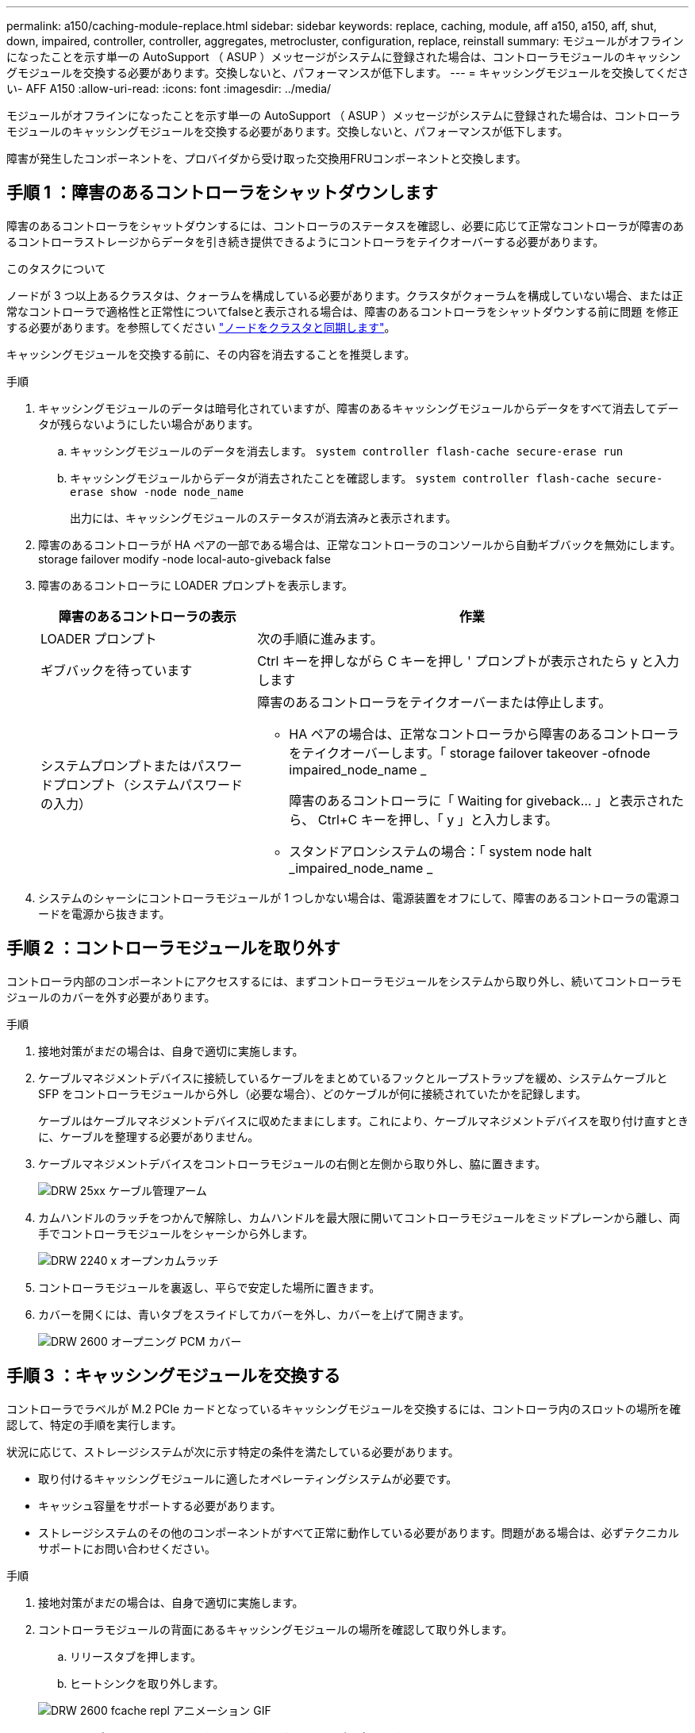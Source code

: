 ---
permalink: a150/caching-module-replace.html 
sidebar: sidebar 
keywords: replace, caching, module, aff a150, a150, aff, shut, down, impaired, controller, controller, aggregates, metrocluster, configuration, replace, reinstall 
summary: モジュールがオフラインになったことを示す単一の AutoSupport （ ASUP ）メッセージがシステムに登録された場合は、コントローラモジュールのキャッシングモジュールを交換する必要があります。交換しないと、パフォーマンスが低下します。 
---
= キャッシングモジュールを交換してください- AFF A150
:allow-uri-read: 
:icons: font
:imagesdir: ../media/


[role="lead"]
モジュールがオフラインになったことを示す単一の AutoSupport （ ASUP ）メッセージがシステムに登録された場合は、コントローラモジュールのキャッシングモジュールを交換する必要があります。交換しないと、パフォーマンスが低下します。

障害が発生したコンポーネントを、プロバイダから受け取った交換用FRUコンポーネントと交換します。



== 手順 1 ：障害のあるコントローラをシャットダウンします

[role="lead"]
障害のあるコントローラをシャットダウンするには、コントローラのステータスを確認し、必要に応じて正常なコントローラが障害のあるコントローラストレージからデータを引き続き提供できるようにコントローラをテイクオーバーする必要があります。

.このタスクについて
ノードが 3 つ以上あるクラスタは、クォーラムを構成している必要があります。クラスタがクォーラムを構成していない場合、または正常なコントローラで適格性と正常性についてfalseと表示される場合は、障害のあるコントローラをシャットダウンする前に問題 を修正する必要があります。を参照してください link:https://docs.netapp.com/us-en/ontap/system-admin/synchronize-node-cluster-task.html?q=Quorum["ノードをクラスタと同期します"^]。

キャッシングモジュールを交換する前に、その内容を消去することを推奨します。

.手順
. キャッシングモジュールのデータは暗号化されていますが、障害のあるキャッシングモジュールからデータをすべて消去してデータが残らないようにしたい場合があります。
+
.. キャッシングモジュールのデータを消去します。 `system controller flash-cache secure-erase run`
.. キャッシングモジュールからデータが消去されたことを確認します。 `system controller flash-cache secure-erase show -node node_name`
+
出力には、キャッシングモジュールのステータスが消去済みと表示されます。



. 障害のあるコントローラが HA ペアの一部である場合は、正常なコントローラのコンソールから自動ギブバックを無効にします。 storage failover modify -node local-auto-giveback false
. 障害のあるコントローラに LOADER プロンプトを表示します。
+
[cols="1,2"]
|===
| 障害のあるコントローラの表示 | 作業 


 a| 
LOADER プロンプト
 a| 
次の手順に進みます。



 a| 
ギブバックを待っています
 a| 
Ctrl キーを押しながら C キーを押し ' プロンプトが表示されたら y と入力します



 a| 
システムプロンプトまたはパスワードプロンプト（システムパスワードの入力）
 a| 
障害のあるコントローラをテイクオーバーまたは停止します。

** HA ペアの場合は、正常なコントローラから障害のあるコントローラをテイクオーバーします。「 storage failover takeover -ofnode impaired_node_name _
+
障害のあるコントローラに「 Waiting for giveback... 」と表示されたら、 Ctrl+C キーを押し、「 y 」と入力します。

** スタンドアロンシステムの場合：「 system node halt _impaired_node_name _


|===
. システムのシャーシにコントローラモジュールが 1 つしかない場合は、電源装置をオフにして、障害のあるコントローラの電源コードを電源から抜きます。




== 手順 2 ：コントローラモジュールを取り外す

[role="lead"]
コントローラ内部のコンポーネントにアクセスするには、まずコントローラモジュールをシステムから取り外し、続いてコントローラモジュールのカバーを外す必要があります。

.手順
. 接地対策がまだの場合は、自身で適切に実施します。
. ケーブルマネジメントデバイスに接続しているケーブルをまとめているフックとループストラップを緩め、システムケーブルと SFP をコントローラモジュールから外し（必要な場合）、どのケーブルが何に接続されていたかを記録します。
+
ケーブルはケーブルマネジメントデバイスに収めたままにします。これにより、ケーブルマネジメントデバイスを取り付け直すときに、ケーブルを整理する必要がありません。

. ケーブルマネジメントデバイスをコントローラモジュールの右側と左側から取り外し、脇に置きます。
+
image::../media/drw_25xx_cable_management_arm.png[DRW 25xx ケーブル管理アーム]

. カムハンドルのラッチをつかんで解除し、カムハンドルを最大限に開いてコントローラモジュールをミッドプレーンから離し、両手でコントローラモジュールをシャーシから外します。
+
image::../media/drw_2240_x_opening_cam_latch.png[DRW 2240 x オープンカムラッチ]

. コントローラモジュールを裏返し、平らで安定した場所に置きます。
. カバーを開くには、青いタブをスライドしてカバーを外し、カバーを上げて開きます。
+
image::../media/drw_2600_opening_pcm_cover.png[DRW 2600 オープニング PCM カバー]





== 手順 3 ：キャッシングモジュールを交換する

[role="lead"]
コントローラでラベルが M.2 PCIe カードとなっているキャッシングモジュールを交換するには、コントローラ内のスロットの場所を確認して、特定の手順を実行します。

状況に応じて、ストレージシステムが次に示す特定の条件を満たしている必要があります。

* 取り付けるキャッシングモジュールに適したオペレーティングシステムが必要です。
* キャッシュ容量をサポートする必要があります。
* ストレージシステムのその他のコンポーネントがすべて正常に動作している必要があります。問題がある場合は、必ずテクニカルサポートにお問い合わせください。


.手順
. 接地対策がまだの場合は、自身で適切に実施します。
. コントローラモジュールの背面にあるキャッシングモジュールの場所を確認して取り外します。
+
.. リリースタブを押します。
.. ヒートシンクを取り外します。


+
image::../media/drw_2600_fcache_repl_animated_gif.png[DRW 2600 fcache repl アニメーション GIF]

. キャッシングモジュールをケースからまっすぐにゆっくりと引き出します。
. キャッシングモジュールの端をケースのソケットに合わせ、ソケットにゆっくりと押し込みます。
. キャッシングモジュールが正しい向きでソケットに完全に装着されたことを確認します。
+
必要に応じて、キャッシングモジュールを取り外してソケットへの装着をやり直します。

. ヒートシンクを再び装着して押し下げ、キャッシングモジュールケースの固定ボタンをはめ込みます。
. 必要に応じて、コントローラモジュールカバーを閉じます。




== 手順 4 ：コントローラモジュールを再度取り付けます

[role="lead"]
コントローラモジュールのコンポーネントを交換したら、モジュールをシャーシに再度取り付けます。

.手順
. 接地対策がまだの場合は、自身で適切に実施します。
. コントローラモジュールのカバーをまだ取り付けていない場合は取り付けます。
. コントローラモジュールの端をシャーシの開口部に合わせ、コントローラモジュールをシステムに半分までそっと押し込みます。
+

NOTE: 指示があるまでコントローラモジュールをシャーシに完全に挿入しないでください。

. 必要に応じてシステムにケーブルを再接続します。
+
光ファイバケーブルを使用する場合は、メディアコンバータ（ QSFP または SFP ）を取り付け直してください（取り外した場合）。

. コントローラモジュールの再取り付けを完了します。
+
[cols="1,2"]
|===
| システムの構成 | 実行する手順 


 a| 
HA ペア
 a| 
コントローラモジュールは、シャーシに完全に装着されるとすぐにブートを開始します。ブートプロセスを中断できるように準備しておきます。

.. カムハンドルを開き、コントローラモジュールをミッドプレーンまでしっかりと押し込んで完全に装着し、カムハンドルをロック位置まで閉じます。
+

NOTE: コネクタの破損を防ぐため、コントローラモジュールをスライドしてシャーシに挿入する際に力を入れすぎないでください。

+
コントローラは、シャーシに装着されるとすぐにブートを開始します。

.. ケーブルマネジメントデバイスをまだ取り付けていない場合は、取り付け直します。
.. ケーブルマネジメントデバイスに接続されているケーブルをフックとループストラップでまとめます。




 a| 
スタンドアロン構成です
 a| 
.. カムハンドルを開き、コントローラモジュールをミッドプレーンまでしっかりと押し込んで完全に装着し、カムハンドルをロック位置まで閉じます。
+

NOTE: コネクタの破損を防ぐため、コントローラモジュールをスライドしてシャーシに挿入する際に力を入れすぎないでください。

.. ケーブルマネジメントデバイスをまだ取り付けていない場合は、取り付け直します。
.. ケーブルマネジメントデバイスに接続されているケーブルをフックとループストラップでまとめます。
.. 電源装置と電源に電源ケーブルを再接続し、電源をオンにしてブートプロセスを開始します。


|===




== 手順 5 ： 2 ノード MetroCluster 構成のアグリゲートをスイッチバックする

[role="lead"]
2 ノード MetroCluster 構成で FRU の交換が完了したら、 MetroCluster スイッチバック処理を実行できます。これにより構成が通常の動作状態に戻ります。また、障害が発生していたサイトの同期元 Storage Virtual Machine （ SVM ）がアクティブになり、ローカルディスクプールからデータを提供します。

このタスクでは、環境の 2 ノード MetroCluster 構成のみを実行します。

.手順
. すべてのノードの状態が「 enabled 」であることを確認します。 MetroCluster node show
+
[listing]
----
cluster_B::>  metrocluster node show

DR                           Configuration  DR
Group Cluster Node           State          Mirroring Mode
----- ------- -------------- -------------- --------- --------------------
1     cluster_A
              controller_A_1 configured     enabled   heal roots completed
      cluster_B
              controller_B_1 configured     enabled   waiting for switchback recovery
2 entries were displayed.
----
. すべての SVM で再同期が完了したことを確認します。「 MetroCluster vserver show 」
. 修復処理によって実行される LIF の自動移行が正常に完了したことを確認します。 MetroCluster check lif show
. サバイバークラスタ内の任意のノードから MetroCluster switchback コマンドを使用して、スイッチバックを実行します。
. スイッチバック処理が完了したことを確認します MetroCluster show
+
クラスタの状態が waiting-for-switchback の場合は、スイッチバック処理がまだ実行中です。

+
[listing]
----
cluster_B::> metrocluster show
Cluster              Configuration State    Mode
--------------------	------------------- 	---------
 Local: cluster_B configured       	switchover
Remote: cluster_A configured       	waiting-for-switchback
----
+
クラスタが「 normal 」状態のとき、スイッチバック処理は完了しています。

+
[listing]
----
cluster_B::> metrocluster show
Cluster              Configuration State    Mode
--------------------	------------------- 	---------
 Local: cluster_B configured      		normal
Remote: cluster_A configured      		normal
----
+
スイッチバックが完了するまでに時間がかかる場合は、「 MetroCluster config-replication resync-status show 」コマンドを使用することで、進行中のベースラインのステータスを確認できます。

. SnapMirror 構成または SnapVault 構成があれば、再確立します。




== 手順 6 ：障害が発生したパーツをネットアップに返却する

[role="lead"]
障害のある部品は、キットに付属する RMA 指示書に従ってネットアップに返却してください。を参照してください https://mysupport.netapp.com/site/info/rma["パーツの返品と交換"] 詳細については、を参照してください。
